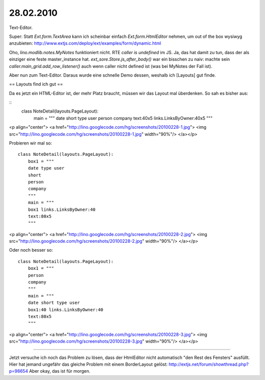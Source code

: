 28.02.2010
==========

Text-Editor.

Super: Statt `Ext.form.TextArea` kann ich scheinbar einfach `Ext.form.HtmlEditor` nehmen, um out of the box wysiwyg anzubieten:
http://www.extjs.com/deploy/ext/examples/form/dynamic.html

Oho, `lino.modlib.notes.MyNotes` funktioniert nicht. RTE `caller is undefined` im JS. Ja, das hat damit zu tun, dass der als einziger eine feste master_instance hat.
`ext_sore.Store.js_after_body()` war ein bisschen zu naiv: machte sein `caller.main_grid.add_row_listener()` auch wenn caller nicht defined ist (was bei MyNotes der Fall ist).

Aber nun zum Text-Editor. 
Daraus wurde eine schnelle Demo dessen, weshalb ich [Layouts] gut finde.

== Layouts find ich gut ==

Da es jetzt ein HTML-Editor ist, der mehr Platz braucht, müssen wir das Layout mal überdenken. So sah es bisher aus:

::
    class NoteDetail(layouts.PageLayout):
        main = """
        date short type user
        person company
        text:40x5 links.LinksByOwner:40x5
        """
    

<p align="center">
<a href="http://lino.googlecode.com/hg/screenshots/20100228-1.jpg">
<img src="http://lino.googlecode.com/hg/screenshots/20100228-1.jpg" width="90%"/>
</a></p>

Probieren wir mal so::

    class NoteDetail(layouts.PageLayout):
        box1 = """
        date type user
        short 
        person 
        company
        """
        main = """
        box1 links.LinksByOwner:40
        text:80x5 
        """

<p align="center">
<a href="http://lino.googlecode.com/hg/screenshots/20100228-2.jpg">
<img src="http://lino.googlecode.com/hg/screenshots/20100228-2.jpg" width="90%"/>
</a></p>


Oder noch besser so::


    class NoteDetail(layouts.PageLayout):
        box1 = """
        person 
        company
        """
        main = """
        date short type user 
        box1:40 links.LinksByOwner:40
        text:80x5 
        """

<p align="center">
<a href="http://lino.googlecode.com/hg/screenshots/20100228-3.jpg">
<img src="http://lino.googlecode.com/hg/screenshots/20100228-3.jpg" width="90%"/>
</a></p>


----

Jetzt versuche ich noch das Problem zu lösen, dass der HtmlEditor nicht automatisch "den Rest des Fensters" ausfüllt.
Hier hat jemand ungefähr das gleiche Problem mit einem BorderLayout gelöst:
http://extjs.net/forum/showthread.php?p=98654
Aber okay, das ist für morgen.
